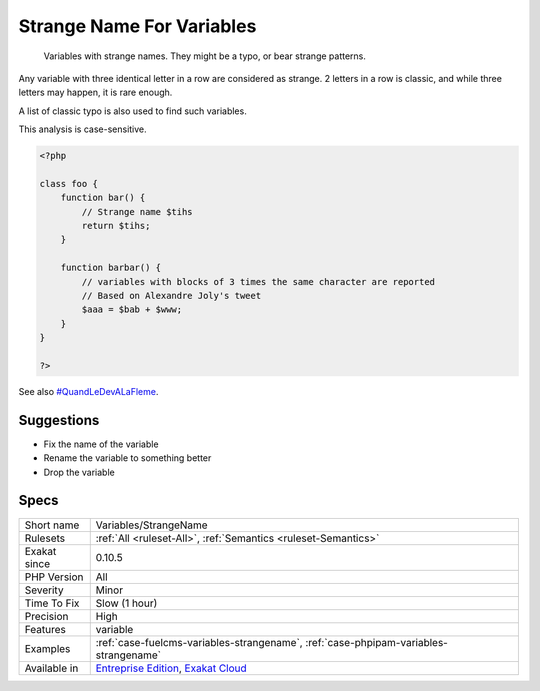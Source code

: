 .. _variables-strangename:

.. _strange-name-for-variables:

Strange Name For Variables
++++++++++++++++++++++++++

  Variables with strange names. They might be a typo, or bear strange patterns.

Any variable with three identical letter in a row are considered as strange. 2 letters in a row is classic, and while three letters may happen, it is rare enough. 

A list of classic typo is also used to find such variables.

This analysis is case-sensitive.


.. code-block:: php
   
   <?php
   
   class foo {
       function bar() {
           // Strange name $tihs
           return $tihs;
       }
       
       function barbar() {
           // variables with blocks of 3 times the same character are reported
           // Based on Alexandre Joly's tweet
           $aaa = $bab + $www; 
       }
   }
   
   ?>

See also `#QuandLeDevALaFleme <https://twitter.com/bsmt_nevers/status/949238391769653249>`_.


Suggestions
___________

* Fix the name of the variable
* Rename the variable to something better
* Drop the variable




Specs
_____

+--------------+-------------------------------------------------------------------------------------------------------------------------+
| Short name   | Variables/StrangeName                                                                                                   |
+--------------+-------------------------------------------------------------------------------------------------------------------------+
| Rulesets     | :ref:`All <ruleset-All>`, :ref:`Semantics <ruleset-Semantics>`                                                          |
+--------------+-------------------------------------------------------------------------------------------------------------------------+
| Exakat since | 0.10.5                                                                                                                  |
+--------------+-------------------------------------------------------------------------------------------------------------------------+
| PHP Version  | All                                                                                                                     |
+--------------+-------------------------------------------------------------------------------------------------------------------------+
| Severity     | Minor                                                                                                                   |
+--------------+-------------------------------------------------------------------------------------------------------------------------+
| Time To Fix  | Slow (1 hour)                                                                                                           |
+--------------+-------------------------------------------------------------------------------------------------------------------------+
| Precision    | High                                                                                                                    |
+--------------+-------------------------------------------------------------------------------------------------------------------------+
| Features     | variable                                                                                                                |
+--------------+-------------------------------------------------------------------------------------------------------------------------+
| Examples     | :ref:`case-fuelcms-variables-strangename`, :ref:`case-phpipam-variables-strangename`                                    |
+--------------+-------------------------------------------------------------------------------------------------------------------------+
| Available in | `Entreprise Edition <https://www.exakat.io/entreprise-edition>`_, `Exakat Cloud <https://www.exakat.io/exakat-cloud/>`_ |
+--------------+-------------------------------------------------------------------------------------------------------------------------+


